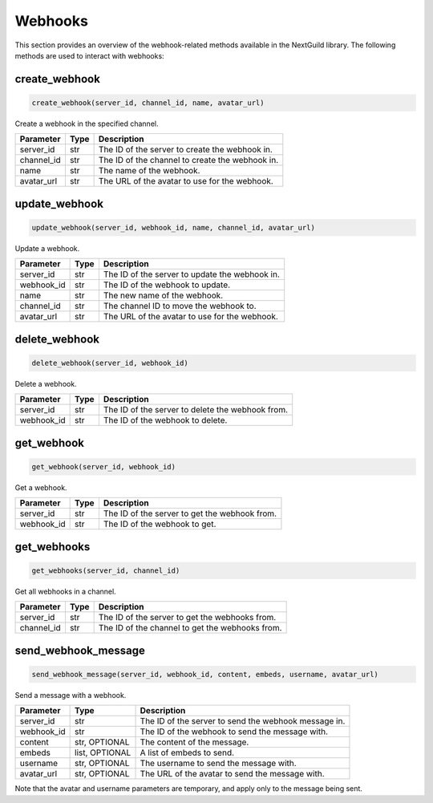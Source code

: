 Webhooks
========

This section provides an overview of the webhook-related methods available in the NextGuild library. The following methods are used to interact with webhooks:

create_webhook
-----------------

.. code-block:: python

    create_webhook(server_id, channel_id, name, avatar_url)

Create a webhook in the specified channel.

+-------------------+---------+--------------------------------------------+
| Parameter         | Type    | Description                                |
+===================+=========+============================================+
| server_id         | str     | The ID of the server to create the webhook |
|                   |         | in.                                        |
+-------------------+---------+--------------------------------------------+
| channel_id        | str     | The ID of the channel to create the        |
|                   |         | webhook in.                                |
+-------------------+---------+--------------------------------------------+
| name              | str     | The name of the webhook.                   |
+-------------------+---------+--------------------------------------------+
| avatar_url        | str     | The URL of the avatar to use for the       |
|                   |         | webhook.                                   |
+-------------------+---------+--------------------------------------------+

update_webhook
-----------------

.. code-block:: python

    update_webhook(server_id, webhook_id, name, channel_id, avatar_url)

Update a webhook.

+-------------------+---------+--------------------------------------------+
| Parameter         | Type    | Description                                |
+===================+=========+============================================+
| server_id         | str     | The ID of the server to update the webhook |
|                   |         | in.                                        |
+-------------------+---------+--------------------------------------------+
| webhook_id        | str     | The ID of the webhook to update.           |
+-------------------+---------+--------------------------------------------+
| name              | str     | The new name of the webhook.               |
+-------------------+---------+--------------------------------------------+
| channel_id        | str     | The channel ID to move the webhook to.     |
+-------------------+---------+--------------------------------------------+
| avatar_url        | str     | The URL of the avatar to use for the       |
|                   |         | webhook.                                   |
+-------------------+---------+--------------------------------------------+

delete_webhook
-----------------

.. code-block:: python

    delete_webhook(server_id, webhook_id)

Delete a webhook.

+-------------------+---------+--------------------------------------------+
| Parameter         | Type    | Description                                |
+===================+=========+============================================+
| server_id         | str     | The ID of the server to delete the webhook |
|                   |         | from.                                      |
+-------------------+---------+--------------------------------------------+
| webhook_id        | str     | The ID of the webhook to delete.           |
+-------------------+---------+--------------------------------------------+

get_webhook
-----------------

.. code-block:: python

    get_webhook(server_id, webhook_id)

Get a webhook.

+-------------------+---------+--------------------------------------------+
| Parameter         | Type    | Description                                |
+===================+=========+============================================+
| server_id         | str     | The ID of the server to get the webhook    |
|                   |         | from.                                      |
+-------------------+---------+--------------------------------------------+
| webhook_id        | str     | The ID of the webhook to get.              |
+-------------------+---------+--------------------------------------------+

get_webhooks
-----------------

.. code-block:: python

    get_webhooks(server_id, channel_id)

Get all webhooks in a channel.

+-------------------+---------+--------------------------------------------+
| Parameter         | Type    | Description                                |
+===================+=========+============================================+
| server_id         | str     | The ID of the server to get the webhooks   |
|                   |         | from.                                      |
+-------------------+---------+--------------------------------------------+
| channel_id        | str     | The ID of the channel to get the webhooks  |
|                   |         | from.                                      |
+-------------------+---------+--------------------------------------------+

send_webhook_message
-----------------

.. code-block:: python

    send_webhook_message(server_id, webhook_id, content, embeds, username, avatar_url)

Send a message with a webhook.

+-------------------+---------+--------------------------------------------+
| Parameter         | Type    | Description                                |
+===================+=========+============================================+
| server_id         | str     | The ID of the server to send the webhook   |
|                   |         | message in.                                |
+-------------------+---------+--------------------------------------------+
| webhook_id        | str     | The ID of the webhook to send the message  |
|                   |         | with.                                      |
+-------------------+---------+--------------------------------------------+
| content           | str,    | The content of the message.                |
|                   | OPTIONAL|                                            |
+-------------------+---------+--------------------------------------------+
| embeds            | list,   | A list of embeds to send.                  |
|                   | OPTIONAL|                                            |
+-------------------+---------+--------------------------------------------+
| username          | str,    | The username to send the message with.     |
|                   | OPTIONAL|                                            |
+-------------------+---------+--------------------------------------------+
| avatar_url        | str,    | The URL of the avatar to send the message  |
|                   | OPTIONAL| with.                                      |
+-------------------+---------+--------------------------------------------+
Note that the avatar and username parameters are temporary, and apply only to the message being sent.
